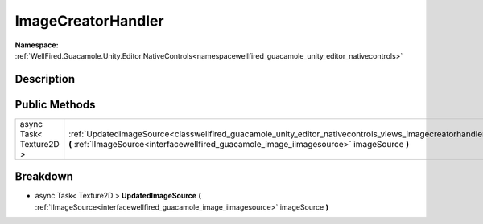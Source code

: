 .. _classwellfired_guacamole_unity_editor_nativecontrols_views_imagecreatorhandler:

ImageCreatorHandler
====================

**Namespace:** :ref:`WellFired.Guacamole.Unity.Editor.NativeControls<namespacewellfired_guacamole_unity_editor_nativecontrols>`

Description
------------



Public Methods
---------------

+--------------------------+--------------------------------------------------------------------------------------------------------------------------------------------------------------------------------------------------------------------------------------------+
|async Task< Texture2D >   |:ref:`UpdatedImageSource<classwellfired_guacamole_unity_editor_nativecontrols_views_imagecreatorhandler_1af01cddcdc8795a58d073d23ed9f88c96>` **(** :ref:`IImageSource<interfacewellfired_guacamole_image_iimagesource>` imageSource **)**   |
+--------------------------+--------------------------------------------------------------------------------------------------------------------------------------------------------------------------------------------------------------------------------------------+

Breakdown
----------

.. _classwellfired_guacamole_unity_editor_nativecontrols_views_imagecreatorhandler_1af01cddcdc8795a58d073d23ed9f88c96:

- async Task< Texture2D > **UpdatedImageSource** **(** :ref:`IImageSource<interfacewellfired_guacamole_image_iimagesource>` imageSource **)**

